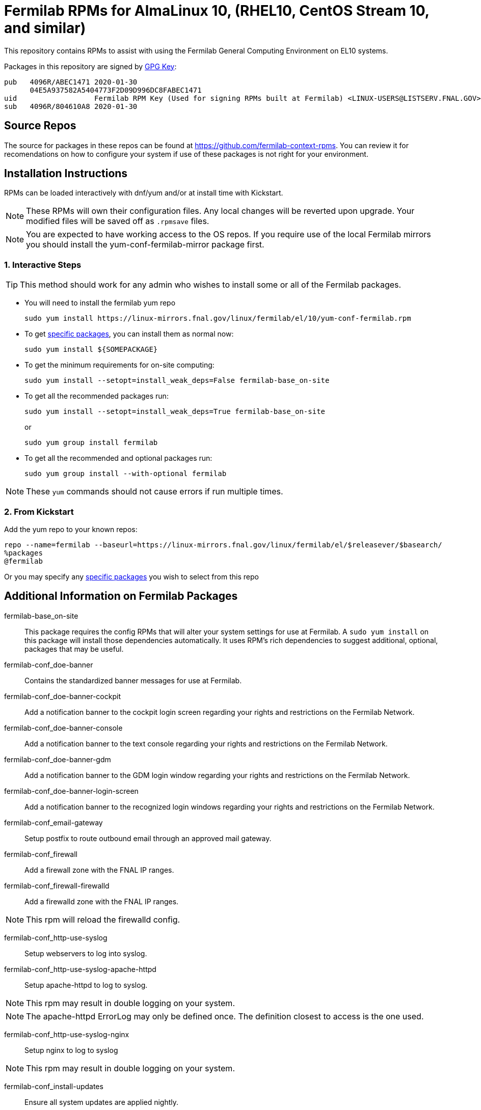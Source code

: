 = Fermilab RPMs for AlmaLinux 10, (RHEL10, CentOS Stream 10, and similar) =
//////////////////////////////////////////
// if you have the images for block styles in "./images" they can be put inline
//////////////////////////////////////////

This repository contains RPMs to assist with using the Fermilab General Computing Environment on EL10 systems.

Packages in this repository are signed by https://linux-mirrors.fnal.gov/linux/fermilab/el/10/RPM-GPG-KEY-fermilab[GPG Key]:

  pub   4096R/ABEC1471 2020-01-30
        04E5A937582A5404773F2D09D996DC8FABEC1471
  uid                  Fermilab RPM Key (Used for signing RPMs built at Fermilab) <LINUX-USERS@LISTSERV.FNAL.GOV>
  sub   4096R/804610A8 2020-01-30

== Source Repos ==

The source for packages in these repos can be found at https://github.com/fermilab-context-rpms.  You can review it for recomendations on how to configure your system if use of these packages is not right for your environment.

== Installation Instructions ==

RPMs can be loaded interactively with dnf/yum and/or at install time with Kickstart.

NOTE: These RPMs will own their configuration files.  Any local changes will be reverted upon upgrade.  Your modified files will be saved off as `.rpmsave` files.

NOTE: You are expected to have working access to the OS repos.  If you require use of the local Fermilab mirrors you should install the +yum-conf-fermilab-mirror+ package first.

=== 1. Interactive Steps ===

TIP: This method should work for any admin who wishes to install some or all of the Fermilab packages.

* You will need to install the fermilab yum repo
+
.................
sudo yum install https://linux-mirrors.fnal.gov/linux/fermilab/el/10/yum-conf-fermilab.rpm
.................
+

* To get <<list_of_packages,specific packages>>, you can install them as normal now:
+
.................
sudo yum install ${SOMEPACKAGE}
.................
+

* To get the minimum requirements for on-site computing:
+
.................
sudo yum install --setopt=install_weak_deps=False fermilab-base_on-site
.................
+

* To get all the recommended packages run:
+
--
.................
sudo yum install --setopt=install_weak_deps=True fermilab-base_on-site
.................
or
.................
sudo yum group install fermilab
.................
--
+

* To get all the recommended and optional packages run:
+
.................
sudo yum group install --with-optional fermilab
.................
+

//////////////////////////////////////////
// Comment block to end complex list nesting
//////////////////////////////////////////

NOTE: These `yum` commands should not cause errors if run multiple times.

=== 2. From Kickstart ===

Add the yum repo to your known repos:

 repo --name=fermilab --baseurl=https://linux-mirrors.fnal.gov/linux/fermilab/el/$releasever/$basearch/
 %packages
 @fermilab

Or you may specify any <<list_of_packages,specific packages>> you wish to select from this repo

== Additional Information on Fermilab Packages ==

[[list_of_packages]]

fermilab-base_on-site::
This package requires the config RPMs that will alter your system settings for use at Fermilab.
A `sudo yum install` on this package will install those dependencies automatically.
It uses RPM's rich dependencies to suggest additional, optional, packages that may be useful.

fermilab-conf_doe-banner::
Contains the standardized banner messages for use at Fermilab.

fermilab-conf_doe-banner-cockpit::
Add a notification banner to the cockpit login screen regarding your rights and restrictions on the Fermilab Network.

fermilab-conf_doe-banner-console::
Add a notification banner to the text console regarding your rights and restrictions on the Fermilab Network.

fermilab-conf_doe-banner-gdm::
Add a notification banner to the GDM login window regarding your rights and restrictions on the Fermilab Network.

fermilab-conf_doe-banner-login-screen::
Add a notification banner to the recognized login windows regarding your rights and restrictions on the Fermilab Network.

fermilab-conf_email-gateway::
Setup postfix to route outbound email through an approved mail gateway.

fermilab-conf_firewall::
Add a firewall zone with the FNAL IP ranges.

fermilab-conf_firewall-firewalld::
Add a firewalld zone with the FNAL IP ranges.

NOTE: This rpm will reload the firewalld config.

fermilab-conf_http-use-syslog::
Setup webservers to log into syslog.

fermilab-conf_http-use-syslog-apache-httpd::
Setup apache-httpd to log to syslog.

NOTE: This rpm may result in double logging on your system.

NOTE: The apache-httpd ErrorLog may only be defined once.
      The definition closest to access is the one used.

fermilab-conf_http-use-syslog-nginx::
Setup nginx to log to syslog

NOTE: This rpm may result in double logging on your system.

fermilab-conf_install-updates::
Ensure all system updates are applied nightly.

fermilab-conf_kerberos::
Load the Fermilab Kerberos configuration settings.

NOTE: fermilab-conf_kerberos no longer uses +/etc/kdc.list+ to customize
      the default kdc list.  You should instead create a custom entry in
      +/etc/krb5.conf.d/00-my-kdcs.conf+ with your expected settings.

fermilab-conf_login-screen-no-user-list::
Do not show a list of valid users on the recognized login windows.

fermilab-conf_login-screen-no-user-list-gdm::
Do not show a list of valid users on the GDM login window.

fermilab-conf_ocsinventory::
Configuration for the Fermilab OCS Inventory Server.

fermilab-conf_screenlock::
Setup screensaver to lock automatically after inactivity on recognized desktops.

fermilab-conf_screenlock-gnome::
Setup GNOME desktop to lock automatically after inactivity.

fermilab-conf_screenlock-weston::
Setup Weston desktop to lock automatically after inactivity.

fermilab-conf_ssh::
Pull in SSH config settings useful for Fermilab SSH Servers.

fermilab-conf_ssh-client::
Add SSH client settings useful for connecting to Fermilab SSH Servers.

fermilab-conf_ssh-client-delegate-all::
The `fermilab-conf_ssh-client` package tries to only delegate credentials if it detects the remote host is a FNAL system.Add commentMore actions

This package sets the SSH client to just always try to forward credentials.

fermilab-conf_ssh-server::
Configure your SSH Server for use on the Fermilab Network.

fermilab-conf_sssd::
Configure SSSD to permit Kerberos or local password authentication.
This package also provides behavior similar to `fermilab-conf_kerberos-local-passwords` from the SL7 Fermilab Context.

NOTE: fermilab-conf_sssd will attempt to reconfigure authentication on your system.
      If this fails, you will need to manually run `authselect` for your system.
      If authentication still is failing, ensure the `sssd` service is running.

fermilab-conf_system-logger::
Forward your system logs to the Central Log Server.

fermilab-conf_system-logger-rsyslog::
Forward your system logs via rsyslog to the Central Log Server.

fermilab-conf_timesync::
Setup a supported NTP client to use the Fermilab approved timeservers.

fermilab-conf_timesync-chrony::
Setup the chrony NTP client to use the Fermilab approved timeservers.

fermilab-util_kcron::
Setup Kerberos rights for scheduled jobs and daemons.

fermilab-util_makehostkeys::
A simple utility to fetch Kerberos keytabs.

yum-conf-fermilab::
The yum repo definitions for the Fermilab repos.

yum-conf-fermilab-gpgkey::
The GPG key used in the yum repo definitions for the Fermilab repos.

yum-conf-fermilab-mirror::
DNF/Yum repo definitions for Fermilab's local mirrors.

yum-conf-fermilab-mirror-almalinux::
DNF/Yum repo definitions for Fermilab's local mirror of AlmaLinux.

yum-conf-fermilab-mirror-centos-stream::
DNF/Yum repo definitions for Fermilab's local mirror of CentOS Stream.

yum-conf-fermilab-mirror-epel::
DNF/Yum repo definitions for Fermilab's local mirror of EPEL.
